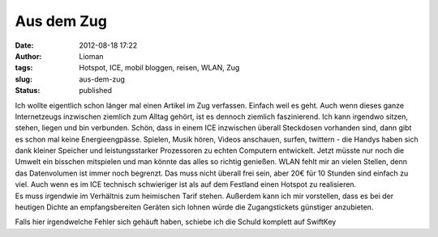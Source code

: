 Aus dem Zug
###########
:date: 2012-08-18 17:22
:author: Lioman
:tags: Hotspot, ICE, mobil bloggen, reisen, WLAN, Zug
:slug: aus-dem-zug
:status: published

| Ich wollte eigentlich schon länger mal einen Artikel im Zug verfassen.
  Einfach weil es geht. Auch wenn dieses ganze Internetzeugs inzwischen
  ziemlich zum Alltag gehört, ist es dennoch ziemlich faszinierend. Ich
  kann irgendwo sitzen, stehen, liegen und bin verbunden. Schön, dass in
  einem ICE inzwischen überall Steckdosen vorhanden sind, dann gibt es
  schon mal keine Energieengpässe. Spielen, Musik hören, Videos
  anschauen, surfen, twittern - die Handys haben sich dank kleiner
  Speicher und leistungsstarker Prozessoren zu echten Computern
  entwickelt. Jetzt müsste nur noch die Umwelt ein bisschen mitspielen
  und man könnte das alles so richtig genießen. WLAN fehlt mir an vielen
  Stellen, denn das Datenvolumen ist immer noch begrenzt. Das muss nicht
  überall frei sein, aber 20€ für 10 Stunden sind einfach zu viel. Auch
  wenn es im ICE technisch schwieriger ist als auf dem Festland einen
  Hotspot zu realisieren.
| Es muss irgendwie im Verhältnis zum heimischen Tarif stehen. Außerdem
  kann ich mir vorstellen, dass es bei der heutigen Dichte an
  empfangsbereiten Geräten sich lohnen würde die Zugangstickets
  günstiger anzubieten.

Falls hier irgendwelche Fehler sich gehäuft haben, schiebe ich die
Schuld komplett auf SwiftKey
